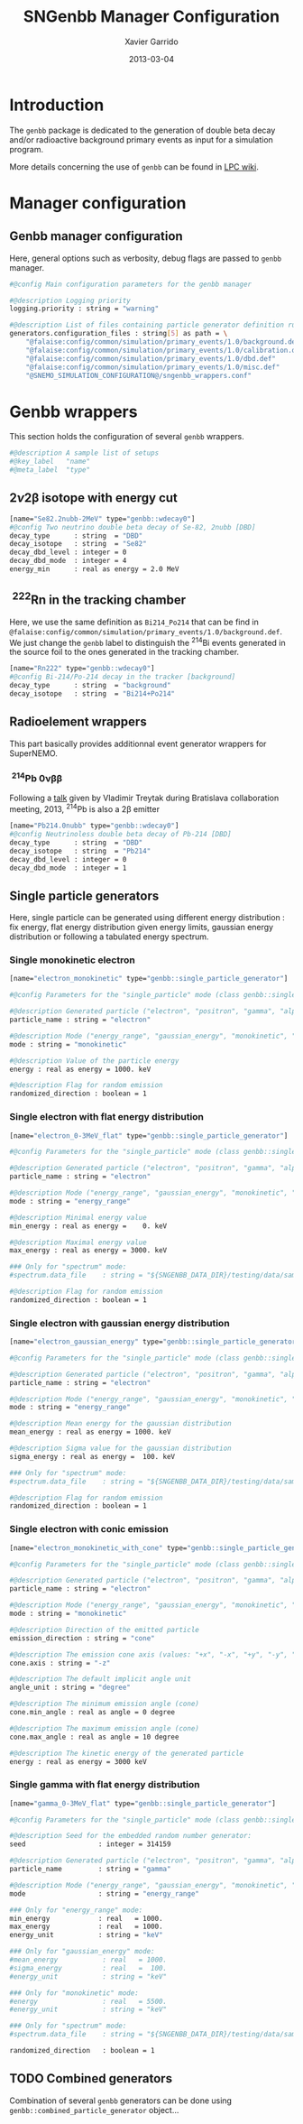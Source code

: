 #+TITLE:  SNGenbb Manager Configuration
#+AUTHOR: Xavier Garrido
#+DATE:   2013-03-04
#+OPTIONS: ^:{}
#+STARTUP: entitiespretty

* Introduction

The =genbb= package is dedicated to the generation of double beta decay and/or
radioactive background primary events as input for a simulation program.

More details concerning the use of =genbb= can be found in [[https://nemo.lpc-caen.in2p3.fr/wiki/genbb_help][LPC wiki]].

* Manager configuration
:PROPERTIES:
:TANGLE: sngenbb_manager.conf
:END:
** Genbb manager configuration
Here, general options such as verbosity, debug flags are passed to =genbb=
manager.
#+BEGIN_SRC sh
  #@config Main configuration parameters for the genbb manager

  #@description Logging priority
  logging.priority : string = "warning"

  #@description List of files containing particle generator definition rules
  generators.configuration_files : string[5] as path = \
      "@falaise:config/common/simulation/primary_events/1.0/background.def"  \
      "@falaise:config/common/simulation/primary_events/1.0/calibration.def" \
      "@falaise:config/common/simulation/primary_events/1.0/dbd.def"         \
      "@falaise:config/common/simulation/primary_events/1.0/misc.def"        \
      "@SNEMO_SIMULATION_CONFIGURATION@/sngenbb_wrappers.conf"
#+END_SRC

* Genbb wrappers
:PROPERTIES:
:TANGLE: sngenbb_wrappers.conf
:END:

This section holds the configuration of several =genbb= wrappers.

#+BEGIN_SRC sh
  #@description A sample list of setups
  #@key_label   "name"
  #@meta_label  "type"
#+END_SRC

** 2\nu2\beta isotope with energy cut
#+BEGIN_SRC sh
  [name="Se82.2nubb-2MeV" type="genbb::wdecay0"]
  #@config Two neutrino double beta decay of Se-82, 2nubb [DBD]
  decay_type      : string  = "DBD"
  decay_isotope   : string  = "Se82"
  decay_dbd_level : integer = 0
  decay_dbd_mode  : integer = 4
  energy_min      : real as energy = 2.0 MeV
#+END_SRC
** \nbsp^{222}Rn in the tracking chamber
Here, we use the same definition as =Bi214_Po214= that can be find in
=@falaise:config/common/simulation/primary_events/1.0/background.def=. We just
change the =genbb= label to distinguish the\nbsp^{214}Bi events generated in the
source foil to the ones generated in the tracking chamber.

#+BEGIN_SRC sh
  [name="Rn222" type="genbb::wdecay0"]
  #@config Bi-214/Po-214 decay in the tracker [background]
  decay_type      : string  = "background"
  decay_isotope   : string  = "Bi214+Po214"
#+END_SRC
** Radioelement wrappers
This part basically provides additionnal event generator wrappers for
SuperNEMO.

*** \nbsp^{214}Pb 0\nu\beta\beta
Following a [[http://nile.hep.utexas.edu/cgi-bin/DocDB/ut-nemo/private/ShowDocument?docid=2946][talk]] given by Vladimir Treytak during Bratislava collaboration
meeting, 2013,\nbsp^{214}Pb is also a 2\beta emitter
#+BEGIN_SRC sh
  [name="Pb214.0nubb" type="genbb::wdecay0"]
  #@config Neutrinoless double beta decay of Pb-214 [DBD]
  decay_type      : string  = "DBD"
  decay_isotope   : string  = "Pb214"
  decay_dbd_level : integer = 0
  decay_dbd_mode  : integer = 1
#+END_SRC

** Single particle generators
Here, single particle can be generated using different energy distribution : fix
energy, flat energy distribution given energy limits, gaussian energy
distribution or following a tabulated energy spectrum.

*** Single monokinetic electron
#+BEGIN_SRC sh
  [name="electron_monokinetic" type="genbb::single_particle_generator"]

  #@config Parameters for the "single_particle" mode (class genbb::single_particle_generator):

  #@description Generated particle ("electron", "positron", "gamma", "alpha"):
  particle_name : string = "electron"

  #@description Mode ("energy_range", "gaussian_energy", "monokinetic", "spectrum"):
  mode : string = "monokinetic"

  #@description Value of the particle energy
  energy : real as energy = 1000. keV

  #@description Flag for random emission
  randomized_direction : boolean = 1
#+END_SRC

*** Single electron with flat energy distribution
#+BEGIN_SRC sh
  [name="electron_0-3MeV_flat" type="genbb::single_particle_generator"]

  #@config Parameters for the "single_particle" mode (class genbb::single_particle_generator):

  #@description Generated particle ("electron", "positron", "gamma", "alpha"):
  particle_name : string = "electron"

  #@description Mode ("energy_range", "gaussian_energy", "monokinetic", "spectrum"):
  mode : string = "energy_range"

  #@description Minimal energy value
  min_energy : real as energy =    0. keV

  #@description Maximal energy value
  max_energy : real as energy = 3000. keV

  ### Only for "spectrum" mode:
  #spectrum.data_file    : string = "${SNGENBB_DATA_DIR}/testing/data/sample_tabulated_energy_spectrum.data"

  #@description Flag for random emission
  randomized_direction : boolean = 1
#+END_SRC

*** Single electron with gaussian energy distribution
#+BEGIN_SRC sh
  [name="electron_gaussian_energy" type="genbb::single_particle_generator"]

  #@config Parameters for the "single_particle" mode (class genbb::single_particle_generator):

  #@description Generated particle ("electron", "positron", "gamma", "alpha"):
  particle_name : string = "electron"

  #@description Mode ("energy_range", "gaussian_energy", "monokinetic", "spectrum"):
  mode : string = "energy_range"

  #@description Mean energy for the gaussian distribution
  mean_energy : real as energy = 1000. keV

  #@description Sigma value for the gaussian distribution
  sigma_energy : real as energy =  100. keV

  ### Only for "spectrum" mode:
  #spectrum.data_file    : string = "${SNGENBB_DATA_DIR}/testing/data/sample_tabulated_energy_spectrum.data"

  #@description Flag for random emission
  randomized_direction : boolean = 1
#+END_SRC

*** Single electron with conic emission
#+BEGIN_SRC sh
  [name="electron_monokinetic_with_cone" type="genbb::single_particle_generator"]

  #@config Parameters for the "single_particle" mode (class genbb::single_particle_generator):

  #@description Generated particle ("electron", "positron", "gamma", "alpha"):
  particle_name : string = "electron"

  #@description Mode ("energy_range", "gaussian_energy", "monokinetic", "spectrum"):
  mode : string = "monokinetic"

  #@description Direction of the emitted particle
  emission_direction : string = "cone"

  #@description The emission cone axis (values: "+x", "-x", "+y", "-y", "+z", "-z", "30.0 45.0 degree")
  cone.axis : string = "-z"

  #@description The default implicit angle unit
  angle_unit : string = "degree"

  #@description The minimum emission angle (cone)
  cone.min_angle : real as angle = 0 degree

  #@description The maximum emission angle (cone)
  cone.max_angle : real as angle = 10 degree

  #@description The kinetic energy of the generated particle
  energy : real as energy = 3000 keV
#+END_SRC

*** Single gamma with flat energy distribution
#+BEGIN_SRC sh
  [name="gamma_0-3MeV_flat" type="genbb::single_particle_generator"]

  #@config Parameters for the "single_particle" mode (class genbb::single_particle_generator):

  #@description Seed for the embedded random number generator:
  seed                  : integer = 314159

  #@description Generated particle ("electron", "positron", "gamma", "alpha"):
  particle_name         : string = "gamma"

  #@description Mode ("energy_range", "gaussian_energy", "monokinetic", "spectrum"):
  mode                  : string = "energy_range"

  ### Only for "energy_range" mode:
  min_energy            : real   = 1000.
  max_energy            : real   = 1000.
  energy_unit           : string = "keV"

  ### Only for "gaussian_energy" mode:
  #mean_energy           : real   = 1000.
  #sigma_energy          : real   =  100.
  #energy_unit           : string = "keV"

  ### Only for "monokinetic" mode:
  #energy                : real   = 5500.
  #energy_unit           : string = "keV"

  ### Only for "spectrum" mode:
  #spectrum.data_file    : string = "${SNGENBB_DATA_DIR}/testing/data/sample_tabulated_energy_spectrum.data"

  randomized_direction   : boolean = 1
#+END_SRC

** TODO Combined generators
Combination of several =genbb= generators can be done using
=genbb::combined_particle_generator= object...
